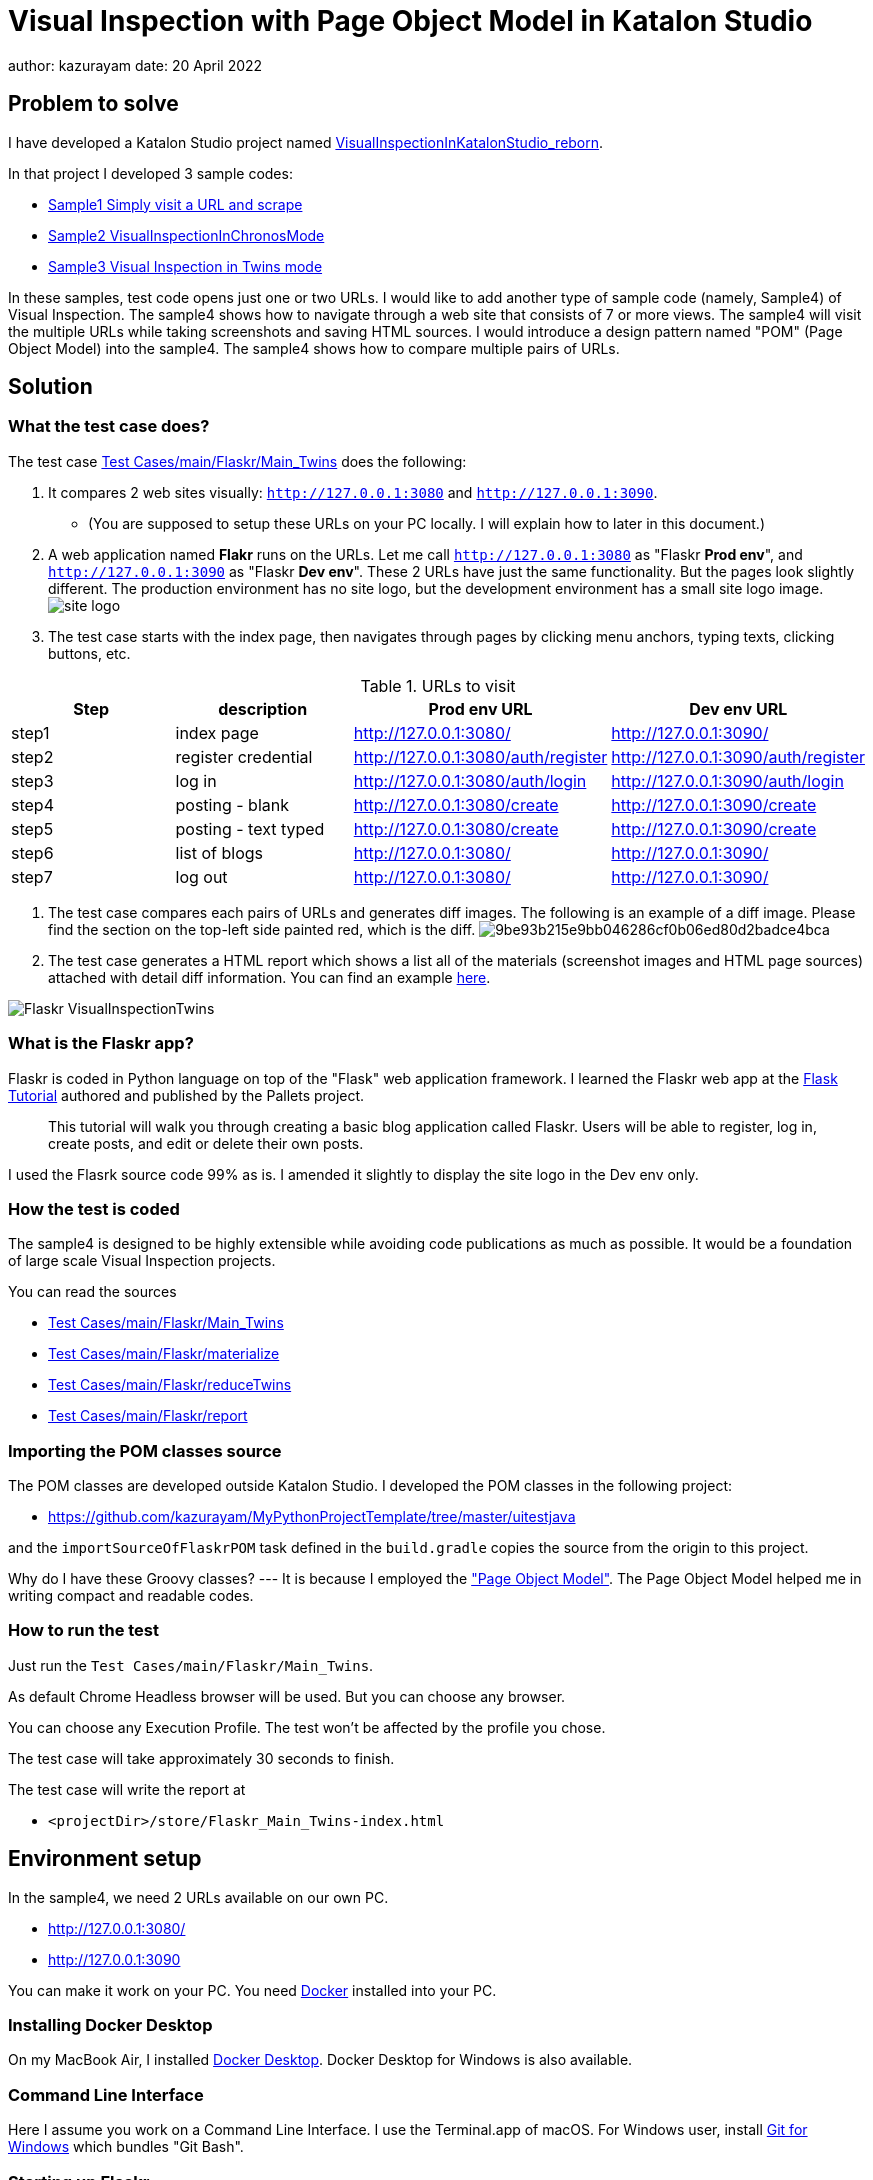 = Visual Inspection with Page Object Model in Katalon Studio

author: kazurayam
date: 20 April 2022

== Problem to solve

I have developed a Katalon Studio project named link:https://github.com/kazurayam/VisualInspectionInKatalonStudio_Reborn[VisualInspectionInKatalonStudio_reborn].

In that project I developed 3 sample codes:

- link:https://github.com/kazurayam/VisualInspectionInKatalonStudio_Reborn#sample1-simply-visit-a-url-and-scrape[Sample1 Simply visit a URL and scrape]
- link:https://github.com/kazurayam/VisualInspectionInKatalonStudio_Reborn#sample2-visual-inspection-in-chronos-mode[Sample2 VisualInspectionInChronosMode]
- link:https://github.com/kazurayam/VisualInspectionInKatalonStudio_Reborn#sample3-visual-inspection-in-twins-mode[Sample3 Visual Inspection in Twins mode]

In these samples, test code opens just one or two URLs. I would like to add another type of sample code (namely, Sample4) of Visual Inspection. The sample4 shows how to navigate through a web site that consists of 7 or more views. The sample4 will visit the multiple URLs while taking screenshots and saving HTML sources. I would introduce a design pattern named "POM" (Page Object Model) into the sample4. The sample4 shows how to compare multiple pairs of URLs.

== Solution

=== What the test case does?

The test case link:https://github.com/kazurayam/VisualInspection_with_PageObjectModel_in_KatalonStudio/blob/master/Scripts/main/Flaskr/Main_Twins/Script1646271527599.groovy[Test Cases/main/Flaskr/Main_Twins] does the following:

1. It compares 2 web sites visually: `http://127.0.0.1:3080` and `http://127.0.0.1:3090`.
- (You are supposed to setup these URLs on your PC locally. I will explain how to later in this document.)
2. A web application named **Flakr** runs on the URLs. Let me call `http://127.0.0.1:3080` as "Flaskr *Prod env*", and `http://127.0.0.1:3090` as "Flaskr *Dev env*". These 2 URLs have just the same functionality. But the pages look slightly different. The production environment has no site logo, but the development environment has a small site logo image.
image:docs/images/Sample4_Flaskr/site_logo.png[]

3. The test case starts with the index page, then navigates through pages by clicking menu anchors, typing texts, clicking buttons, etc.

[cols="4*", options="header"]
.URLs to visit
|===
|Step|description|Prod env URL|Dev env URL

|step1
|index page
|http://127.0.0.1:3080/
|http://127.0.0.1:3090/

|step2
|register credential
|http://127.0.0.1:3080/auth/register
|http://127.0.0.1:3090/auth/register

|step3
|log in
|http://127.0.0.1:3080/auth/login
|http://127.0.0.1:3090/auth/login

|step4
|posting - blank
|http://127.0.0.1:3080/create
|http://127.0.0.1:3090/create

|step5
|posting - text typed
|http://127.0.0.1:3080/create
|http://127.0.0.1:3090/create

|step6
|list of blogs
|http://127.0.0.1:3080/
|http://127.0.0.1:3090/

|step7
|log out
|http://127.0.0.1:3080/
|http://127.0.0.1:3090/

|===

4. The test case compares each pairs of URLs and generates diff images. The following is an example of a diff image. Please find the section on the top-left side painted red, which is the diff.
image:store/Flaskr_Main_Twins/20221016_135331/objects/9be93b215e9bb046286cf0b06ed80d2badce4bca.png[]

5. The test case generates a HTML report which shows a list all of the materials (screenshot images and HTML page sources) attached with detail diff information. You can find an example link:https://kazurayam.github.io/VisualInspection_with_PageObjectModel_in_KatalonStudio/store/Flaskr_Main_Twins-index.html[here].

image:docs/images/Sample4_Flaskr/Flaskr_VisualInspectionTwins.png[]



=== What is the Flaskr app?

Flaskr is coded in Python language on top of the "Flask" web application framework. I learned the Flaskr web app at the link:https://flask.palletsprojects.com/en/2.0.x/tutorial/[Flask Tutorial] authored and published by the Pallets project.

____
This tutorial will walk you through creating a basic blog application called Flaskr. Users will be able to register, log in, create posts, and edit or delete their own posts.
____

I used the Flasrk source code 99% as is. I amended it slightly to display the site logo in the Dev env only.



=== How the test is coded


The sample4 is designed to be highly extensible while avoiding code publications as much as possible. It would be a foundation of large scale Visual Inspection projects.

You can read the sources

- link:https://github.com/kazurayam/VisualInspection_with_PageObjectModel_in_KatalonStudio/blob/master/Scripts/main/Flaskr/Main_Twins/Script1646271527599.groovy[Test Cases/main/Flaskr/Main_Twins]
- link:https://github.com/kazurayam/VisualInspection_with_PageObjectModel_in_KatalonStudio/blob/master/Scripts/main/Flaskr/materialize/Script1645868375656.groovy[Test Cases/main/Flaskr/materialize]
- link:https://github.com/kazurayam/VisualInspection_with_PageObjectModel_in_KatalonStudio/blob/master/Scripts/main/Flaskr/reduceTwins/Script1650172681527.groovy[Test Cases/main/Flaskr/reduceTwins]
- link:https://github.com/kazurayam/VisualInspection_with_PageObjectModel_in_KatalonStudio/blob/master/Scripts/main/Flaskr/report/Script1646272301192.groovy[Test Cases/main/Flaskr/report]


=== Importing the POM classes source

The POM classes are developed outside Katalon Studio. I developed the POM classes in the following project:

- https://github.com/kazurayam/MyPythonProjectTemplate/tree/master/uitestjava

and the `importSourceOfFlaskrPOM` task defined in the `build.gradle` copies the source from the origin to this project.

Why do I have these Groovy classes? --- It is because I employed the link:https://www.guru99.com/page-object-model-pom-page-factory-in-selenium-ultimate-guide.html["Page Object Model"]. The Page Object Model helped me in writing compact and readable codes.


=== How to run the test

Just run the `Test Cases/main/Flaskr/Main_Twins`.

As default Chrome Headless browser will be used. But you can choose any browser.

You can choose any Execution Profile. The test won't be affected by the profile you chose.

The test case will take approximately 30 seconds to finish.

The test case will write the report at

- `<projectDir>/store/Flaskr_Main_Twins-index.html`


== Environment setup

In the sample4, we need 2 URLs available on our own PC.

- http://127.0.0.1:3080/
- http://127.0.0.1:3090

You can make it work on your PC. You need link:https://www.docker.com/[Docker] installed into your PC.

=== Installing Docker Desktop

On my MacBook Air, I installed https://www.docker.com/products/docker-desktop[Docker Desktop]. Docker Desktop for Windows is also available.

=== Command Line Interface

Here I assume you work on a Command Line Interface. I use the Terminal.app of macOS. For Windows user, install https://gitforwindows.org/[Git for Windows] which bundles "Git Bash".

=== Starting up Flaskr

Open a window of Command Line Interface, then execute:

----
$ cd $VisualInspectionInKatalonStudio_Reborn
$ ./startup-flaskr-prod.sh
----

This shell script will emit 2 lines of messages and will block:

----
you can visit http://127.0.0.1/
Serving on http://0.0.0.0:8080
----

Next, you want to open one more window of Command Line Interface, then execute:

----
$ cd $VisualInspectionInKatalonStudio_Reborn
$ ./startup-flaskr-dev.sh
----

This will emit 2 lines of messages and will block:

----
$ ./startup-flaskr-dev.sh
you can visit http://127.0.0.1:3090/
Serving on http://0.0.0.0:8080
----

By `lsof` command, you can make sure that 2 processes are listening to the IP port #80 and #3090 on your localhost.

----
$  lsof -i -P | grep LISTEN | grep com.docke
com.docke   709 kazuakiurayama  107u  IPv6 0x84f53716e8d7cb33      0t0  TCP *:3090 (LISTEN)
com.docke   709 kazuakiurayama  111u  IPv6 0x84f53716e8d771d3      0t0  TCP *:80 (LISTEN)
----

=== Shutting down Flaskr gracefully

You can stop the docker process gracefully by typing CTRL + C.

You should NEVER close the window of Command Line Interface without stopping the docker process by CTLR + C.

If you forced to close the window, then IP Port #80 and #3090 might be left *USED* status. In that case you would fail to start a new process of Flaskr again. When it occurred, you need to stop & restart your PC/OS to release the ports.




=== Initializing Database in the web app

The Flaskr has a backend database where credentials and blog posts are stored. After you repeated running tests several times you will find many blog posts are stored, and you would feel like to clean the database out.

Just type CTRL + C to stop the docker process and restart it. The start-up script will automatically initialize the Flaskr's internal database and make it empty.

=== How I used Docker

Hava a look at the code of link:https://github.com/kazurayam/VisualInspection_with_PageObjectModel_in_KatalonStudio/blob/master/Test%20Listeners/TLFlasrk.groovy[TLFlaskr.groovy]:


This code runs `docker run` command with a docker image `kazurayam/flaskr-kazurayam:1.1.0`. I created this docker image and published at the https://hub.docker.com/repository/docker/kazurayam/flaskr-kazurayam[Docker Hub].


